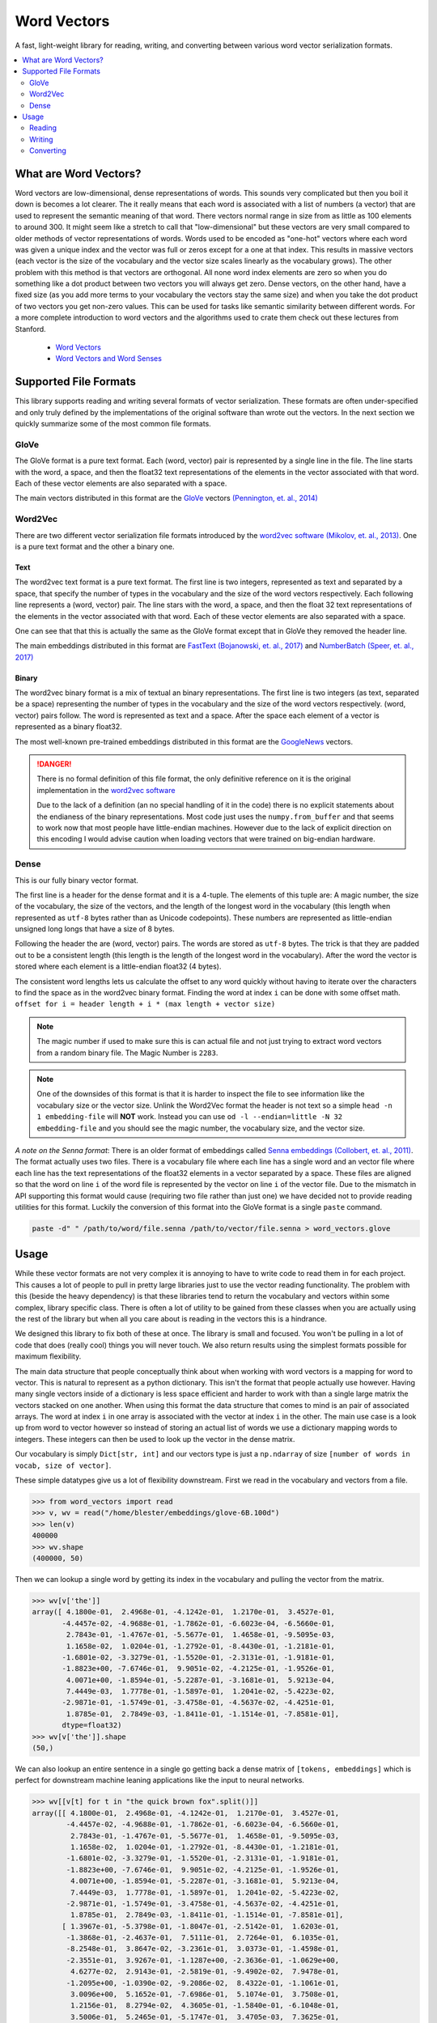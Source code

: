 ------------
Word Vectors
------------


.. image:: https://img.shields.io/pypi/v/word-vectors
    :target: https://pypi.org/project/word-vectors/
    :alt: PyPI Version
.. image:: https://github.com/blester125/word-vectors/workflows/Unit%20Test/badge.svg
    :target: https://github.com/blester125/word-vectors/actions
    :alt: Actions Status
.. image:: https://img.shields.io/badge/code%20style-black-000000.svg
    :target: https://github.com/psf/black
    :alt: Code style: black
.. image:: https://readthedocs.org/projects/word-vectors/badge/?version=latest
    :target: https://word-vectors.readthedocs.io/en/latest/?badge=latest
    :alt: Documentation Status

A fast, light-weight library for reading, writing, and converting between various word vector serialization formats.

.. contents::
   :local:
   :depth: 2

What are Word Vectors?
======================

Word vectors are low-dimensional, dense representations of words. This sounds very complicated but then you boil it down
is becomes a lot clearer. The it really means that each word is associated with a list of numbers (a vector) that are
used to represent the semantic meaning of that word. There vectors normal range in size from as little as 100 elements
to around 300. It might seem like a stretch to call that "low-dimensional" but these vectors are very small compared to
older methods of vector representations of words. Words used to be encoded as "one-hot" vectors where each word was
given a unique index and the vector was full or zeros except for a one at that index. This results in massive vectors
(each vector is the size of the vocabulary and the vector size scales linearly as the vocabulary grows). The other
problem with this method is that vectors are orthogonal. All none word index elements are zero so when you do something
like a dot product between two vectors you will always get zero. Dense vectors, on the other hand, have a fixed size
(as you add more terms to your vocabulary the vectors stay the same size) and when you take the dot product of two
vectors you get non-zero values. This can be used for tasks like semantic similarity between different words. For a more
complete introduction to word vectors and the algorithms used to crate them check out these lectures from
Stanford.

 - `Word Vectors`_
 - `Word Vectors and Word Senses`_

.. _Word Vectors: https://www.youtube.com/watch?v=8rXD5-xhemo
.. _Word Vectors and Word Senses: https://www.youtube.com/watch?v=kEMJRjEdNzM

Supported File Formats
======================

This library supports reading and writing several formats of vector serialization. These formats are often
under-specified and only truly defined by the implementations of the original software than wrote out the vectors. In
the next section we quickly summarize some of the most common file formats.

GloVe
-----

The GloVe format is a pure text format. Each (word, vector) pair is represented
by a single line in the file. The line starts with the word, a space, and then
the float32 text representations of the elements in the vector associated with
that word. Each of these vector elements are also separated with a space.

The main vectors distributed in this format are the `GloVe`_ vectors
`(Pennington, et. al., 2014)`_

.. _GloVe: https://nlp.stanford.edu/projects/glove/
.. _(Pennington, et. al., 2014): https://www.aclweb.org/anthology/D14-1162/

Word2Vec
--------

There are two different vector serialization file formats introduced by the
`word2vec software`_ `(Mikolov, et. al., 2013)`_. One is a pure text format
and the other a binary one.

.. _word2vec software: https://code.google.com/archive/p/word2vec/
.. _(Mikolov, et. al., 2013): https://papers.nips.cc/paper/5021-distributed-representations-of-words-and-phrases-and-their-compositionality

Text
~~~~

The word2vec text format is a pure text format. The first line is two integers, represented as text and separated by a
space, that specify the number of types in the vocabulary and the size of the word vectors respectively. Each following
line represents a (word, vector) pair. The line stars with the word, a space, and then the float 32 text representations
of the elements in the vector associated with that word. Each of these vector elements are also separated with a space.

One can see that that this is actually the same as the GloVe format except that in GloVe they removed the header line.

The main embeddings distributed in this format are `FastText`_ `(Bojanowski, et. al., 2017)`_ and `NumberBatch`_ `(Speer, et. al., 2017)`_

.. _FastText: https://fasttext.cc/
.. _(Bojanowski, et. al., 2017): https://www.aclweb.org/anthology/Q17-1010/
.. _NumberBatch: https://github.com/commonsense/conceptnet-numberbatch
.. _(Speer, et. al., 2017): https://aaai.org/ocs/index.php/AAAI/AAAI17/paper/view/14972


Binary
~~~~~~

The word2vec binary format is a mix of textual an binary representations.
The first line is two integers (as text, separated be a space) representing
the number of types in the vocabulary and the size of the word vectors
respectively. (word, vector) pairs follow. The word is represented as text
and a space. After the space each element of a vector is represented as a
binary float32.

The most well-known pre-trained embeddings distributed in this format are
the `GoogleNews`_ vectors.

.. DANGER::

    There is no formal definition of this file format, the only definitive
    reference on it is the original implementation in the `word2vec software`_

    Due to the lack of a definition (an no special handling of it in the code)
    there is no explicit statements about the endianess of the binary representations.
    Most code just uses the ``numpy.from_buffer`` and that seems to work now that
    most people have little-endian machines. However due to the lack of explicit
    direction on this encoding I would advise caution when loading vectors that
    were trained on big-endian hardware.

.. _word2vec software: https://code.google.com/archive/p/word2vec/
.. _(Mikolov, et. al., 2013): https://papers.nips.cc/paper/5021-distributed-representations-of-words-and-phrases-and-their-compositionality
.. _GoogleNews: https://drive.google.com/file/d/0B7XkCwpI5KDYNlNUTTlSS21pQmM/edit

Dense
-----

This is our fully binary vector format.

The first line is a header for the dense format and it is a
4-tuple. The elements of
this tuple are: A magic number, the size of the vocabulary, the
size of the vectors, and the length of the longest word in the
vocabulary (this length when represented as ``utf-8`` bytes
rather than as Unicode codepoints). These numbers are represented
as little-endian unsigned long longs that have a size of 8 bytes.

Following the header the are (word, vector) pairs. The words are
stored as ``utf-8`` bytes. The trick is that they are padded out to
be a consistent length (this length is the length of the longest
word in the vocabulary). After the word the vector is stored where
each element is a little-endian float32 (4 bytes).

The consistent word lengths lets us calculate the offset to any
word quickly without having to iterate over the characters to
find the space as in the word2vec binary format. Finding the
word at index ``i`` can be done with some offset math.
``offset for i = header length + i * (max length + vector size)``

.. NOTE::

    The magic number if used to make sure this is can actual
    file and not just trying to extract word vectors from a
    random binary file. The Magic Number is ``2283``.

.. NOTE::

    One of the downsides of this format is that it is harder
    to inspect the file to see information like the vocabulary
    size or the vector size. Unlink the Word2Vec format the
    header is not text so a simple ``head -n 1 embedding-file``
    will **NOT** work. Instead you can use
    ``od -l --endian=little -N 32 embedding-file`` and you should
    see the magic number, the vocabulary size, and the vector size.

`A note on the Senna format`: There is an older format of embeddings called `Senna embeddings`_ `(Collobert, et. al.,
2011)`_. The format actually uses two files. There is a vocabulary file where each line has a single word and an
vector file where each line has the text representations of the float32 elements in a vector separated by a
space. These files are aligned so that the word on line ``i`` of the word file is represented by the vector on line
``i`` of the vector file. Due to the mismatch in API supporting this format would cause (requiring two file
rather than just one) we have decided not to provide reading utilities for this format. Luckily the conversion of this
format into the GloVe format is a single ``paste`` command.

.. code:: bash

    paste -d" " /path/to/word/file.senna /path/to/vector/file.senna > word_vectors.glove

.. _Senna embeddings: https://ronan.collobert.com/senna/
.. _(Collobert, et. al., 2011): http://ronan.collobert.com/pub/matos/2011_nlp_jmlr.pdf

Usage
=====

While these vector formats are not very complex it is annoying to have to write code to read them in for each
project. This causes a lot of people to pull in pretty large libraries just to use the vector reading functionality.
The problem with this (beside the heavy dependency) is that these libraries tend to return the vocabulary and vectors
within some complex, library specific class. There is often a lot of utility to be gained from these classes when you
are actually using the rest of the library but when all you care about is reading in the vectors this is a hindrance.

We designed this library to fix both of these at once. The library is small and focused. You won't be pulling in a lot
of code that does (really cool) things you will never touch. We also return results using the simplest formats possible
for maximum flexibility.

The main data structure that people conceptually think about when working with word vectors is a mapping for word to
vector. This is natural to represent as a python dictionary. This isn't the format that people actually use
however. Having many single vectors inside of a dictionary is less space efficient and harder to work with than a single
large matrix the vectors stacked on one another. When using this format the data structure that comes to mind is an pair
of associated arrays. The word at index ``i`` in one array is associated with the vector at index ``i`` in the
other. The main use case is a look up from word to vector however so instead of storing an actual list of words we use a
dictionary mapping words to integers. These integers can then be used to look up the vector in the dense matrix.

Our vocabulary is simply ``Dict[str, int]`` and our vectors type is just a ``np.ndarray`` of size
``[number of words in vocab, size of vector]``.

These simple datatypes give us a lot of flexibility downstream. First we read in the vocabulary and vectors from a file.

.. code:: python

    >>> from word_vectors import read
    >>> v, wv = read("/home/blester/embeddings/glove-6B.100d")
    >>> len(v)
    400000
    >>> wv.shape
    (400000, 50)

Then we can lookup a single word by getting its index in the vocabulary and pulling the vector from the matrix.

.. code:: python

    >>> wv[v['the']]
    array([ 4.1800e-01,  2.4968e-01, -4.1242e-01,  1.2170e-01,  3.4527e-01,
           -4.4457e-02, -4.9688e-01, -1.7862e-01, -6.6023e-04, -6.5660e-01,
            2.7843e-01, -1.4767e-01, -5.5677e-01,  1.4658e-01, -9.5095e-03,
            1.1658e-02,  1.0204e-01, -1.2792e-01, -8.4430e-01, -1.2181e-01,
           -1.6801e-02, -3.3279e-01, -1.5520e-01, -2.3131e-01, -1.9181e-01,
           -1.8823e+00, -7.6746e-01,  9.9051e-02, -4.2125e-01, -1.9526e-01,
            4.0071e+00, -1.8594e-01, -5.2287e-01, -3.1681e-01,  5.9213e-04,
            7.4449e-03,  1.7778e-01, -1.5897e-01,  1.2041e-02, -5.4223e-02,
           -2.9871e-01, -1.5749e-01, -3.4758e-01, -4.5637e-02, -4.4251e-01,
            1.8785e-01,  2.7849e-03, -1.8411e-01, -1.1514e-01, -7.8581e-01],
           dtype=float32)
    >>> wv[v['the']].shape
    (50,)

We can also lookup an entire sentence in a single go getting back a dense matrix of ``[tokens, embeddings]`` which is
perfect for downstream machine leaning applications like the input to neural networks.

.. code:: python

    >>> wv[[v[t] for t in "the quick brown fox".split()]]
    array([[ 4.1800e-01,  2.4968e-01, -4.1242e-01,  1.2170e-01,  3.4527e-01,
            -4.4457e-02, -4.9688e-01, -1.7862e-01, -6.6023e-04, -6.5660e-01,
             2.7843e-01, -1.4767e-01, -5.5677e-01,  1.4658e-01, -9.5095e-03,
             1.1658e-02,  1.0204e-01, -1.2792e-01, -8.4430e-01, -1.2181e-01,
            -1.6801e-02, -3.3279e-01, -1.5520e-01, -2.3131e-01, -1.9181e-01,
            -1.8823e+00, -7.6746e-01,  9.9051e-02, -4.2125e-01, -1.9526e-01,
             4.0071e+00, -1.8594e-01, -5.2287e-01, -3.1681e-01,  5.9213e-04,
             7.4449e-03,  1.7778e-01, -1.5897e-01,  1.2041e-02, -5.4223e-02,
            -2.9871e-01, -1.5749e-01, -3.4758e-01, -4.5637e-02, -4.4251e-01,
             1.8785e-01,  2.7849e-03, -1.8411e-01, -1.1514e-01, -7.8581e-01],
           [ 1.3967e-01, -5.3798e-01, -1.8047e-01, -2.5142e-01,  1.6203e-01,
            -1.3868e-01, -2.4637e-01,  7.5111e-01,  2.7264e-01,  6.1035e-01,
            -8.2548e-01,  3.8647e-02, -3.2361e-01,  3.0373e-01, -1.4598e-01,
            -2.3551e-01,  3.9267e-01, -1.1287e+00, -2.3636e-01, -1.0629e+00,
             4.6277e-02,  2.9143e-01, -2.5819e-01, -9.4902e-02,  7.9478e-01,
            -1.2095e+00, -1.0390e-02, -9.2086e-02,  8.4322e-01, -1.1061e-01,
             3.0096e+00,  5.1652e-01, -7.6986e-01,  5.1074e-01,  3.7508e-01,
             1.2156e-01,  8.2794e-02,  4.3605e-01, -1.5840e-01, -6.1048e-01,
             3.5006e-01,  5.2465e-01, -5.1747e-01,  3.4705e-03,  7.3625e-01,
             1.6252e-01,  8.5279e-01,  8.5268e-01,  5.7892e-01,  6.4483e-01],
           [-8.8497e-01,  7.1685e-01, -4.0379e-01, -1.0698e-01,  8.1457e-01,
             1.0258e+00, -1.2698e+00, -4.9382e-01, -2.7839e-01, -9.2251e-01,
            -4.9409e-01,  7.8942e-01, -2.0066e-01, -5.7371e-02,  6.0682e-02,
             3.0746e-01,  1.3441e-01, -4.9376e-01, -5.4788e-01, -8.1912e-01,
            -4.5394e-01,  5.2098e-01,  1.0325e+00, -8.5840e-01, -6.5848e-01,
            -1.2736e+00,  2.3616e-01,  1.0486e+00,  1.8442e-01, -3.9010e-01,
             2.1385e+00, -4.5301e-01, -1.6911e-01, -4.6737e-01,  1.5938e-01,
            -9.5071e-02, -2.6512e-01, -5.6479e-02,  6.3849e-01, -1.0494e+00,
             3.7507e-02,  7.6434e-01, -6.4120e-01, -5.9594e-01,  4.6589e-01,
             3.1494e-01, -3.4072e-01, -5.9167e-01, -3.1057e-01,  7.3274e-01],
           [ 4.4206e-01,  5.9552e-02,  1.5861e-01,  9.2777e-01,  1.8760e-01,
             2.4256e-01, -1.5930e+00, -7.9847e-01, -3.4099e-01, -2.4021e-01,
            -3.2756e-01,  4.3639e-01, -1.1057e-01,  5.0472e-01,  4.3853e-01,
             1.9738e-01, -1.4980e-01, -4.6979e-02, -8.3286e-01,  3.9878e-01,
             6.2174e-02,  2.8803e-01,  7.9134e-01,  3.1798e-01, -2.1933e-01,
            -1.1015e+00, -8.0309e-02,  3.9122e-01,  1.9503e-01, -5.9360e-01,
             1.7921e+00,  3.8260e-01, -3.0509e-01, -5.8686e-01, -7.6935e-01,
            -6.1914e-01, -6.1771e-01, -6.8484e-01, -6.7919e-01, -7.4626e-01,
            -3.6646e-02,  7.8251e-01, -1.0072e+00, -5.9057e-01, -7.8490e-01,
            -3.9113e-01, -4.9727e-01, -4.2830e-01, -1.5204e-01,  1.5064e+00]],
            dtype=float32)
    >>> wv[[v[t] for t in "the quick brown fox".split()]].shape
    (4, 50)

Reading
-------

Reading is most often done with the ``word_vectors.read.read`` function. We can use the
``word_vectors.FileType`` argument to specify a specific format to read the file as or we can let the code
infer the format for itself (you can also use one of the format specific readers to read a certain file format. The read
API is very simply just pass in the file name.

.. code:: python

    >>> from word_vectors.read import read
    >>> # Read where the format is determined by sniffing
    ... w, wv = read("/path/to/vector-file")
    >>> from word_vectors import FileType
    >>> # Read using the binary Word2Vec format
    ... v, wv = read("/path/to/vector-file", FileType.W2V)
    >>> from word_vectors.read import read_dense
    >>> # Read dense formatted vectors
    ... v, wv = read_dense("/path/to/dense-vector-file")


You can also use the ``_with_vocab`` version of all the reader function to only read a subsection of the
vocabulary. Below we can see an example. First we read the full vocabulary from the file. We can see that is
has the string representations of numbers from zero for fourteen. We can see the vectors for several tokens.
Then we create a user vocabulary that only has the even numbers, and we re-read the vectors with this vocab.
We see that we have now only read in a subset of the word and that our vocab is in the same order that we
passed in. We can also see the vectors for a word haven't changed. Finally we re-read the vectors again but
this time we ask for it to keep the vectors in the pre-train vocabulary that are not present in our vocab using
``keep_extra=True``. We can see the indices from our user vocabulary have not changed but we get the full
vocabulary back with the extra words appearing at the end.

.. code:: python

    >>> from word_vectors import read, read_with_vocab
    >>> v, wv = read("dense.bin")
    >>> v
    {'0': 0, '1': 1, '2': 2, '3': 3, '4': 4, '5': 5, '6': 6, '7': 7, '8': 8, '9': 9, '10': 10, '11': 11, '12': 12, '13': 13, '14': 14}
    >>> wv[v["4"]]
    array([4., 4., 4., 4., 4., 4., 4., 4., 4., 4., 4., 4., 4., 4., 4., 4., 4.,
           4., 4., 4.], dtype=float32)
    >>> wv[v["13"]]
    array([13., 13., 13., 13., 13., 13., 13., 13., 13., 13., 13., 13., 13.,
           13., 13., 13., 13., 13., 13., 13.], dtype=float32)
    >>> wv.shape
    (15, 20)
    >>> user_vocab = {k: i for i, k in enumerate(k for k, x in v.items() if x % 2 == 0)}
    >>> user_vocab
    {'0': 0, '2': 1, '4': 2, '6': 3, '8': 4, '10': 5, '12': 6, '14': 7}
    >>> v, wv = read_with_vocab("dense.bin", user_vocab)
    >>> v
    {'0': 0, '2': 1, '4': 2, '6': 3, '8': 4, '10': 5, '12': 6, '14': 7}
    >>> wv[v["4"]]
    array([4., 4., 4., 4., 4., 4., 4., 4., 4., 4., 4., 4., 4., 4., 4., 4., 4.,
           4., 4., 4.], dtype=float32)
    >>> wv.shape
    (8, 20)
    >>> v, wv = read_with_vocab("dense.bin", user_vocab, keep_extra=True)
    >>> v
    {'0': 0, '2': 1, '4': 2, '6': 3, '8': 4, '10': 5, '12': 6, '14': 7, '1': 8, '3': 9, '5': 10, '7': 11, '9': 12, '11': 13, '13': 14}
    >>> wv[v["4"]]
    array([4., 4., 4., 4., 4., 4., 4., 4., 4., 4., 4., 4., 4., 4., 4., 4., 4.,
           4., 4., 4.], dtype=float32)
    >>> wv[v["13"]]
    array([13., 13., 13., 13., 13., 13., 13., 13., 13., 13., 13., 13., 13.,
           13., 13., 13., 13., 13., 13., 13.], dtype=float32)
    >>> wv.shape
    (15, 20)


Writing
-------

Writing similarly has a main ``word_vectors.write.write`` function that dispatches on the
``word_vectors.FileType`` argument and there are format specific writers if you want to use those instead.

.. code:: python

    >>> from word_vectors.read import read
    >>> v, wv = read("/path/to/vectors")
    >>> from word_vectors import FileType
    >>> from word_vectors.write import write
    >>> write("/path/to/vectors.dense", v, wv, FileType.DENSE)
    >>> write("/path/to/vectors.w2v", v, wv, FileType.W2V)
    >>> write_glove("/path/to/vectors.glove", v, wv)

Converting
----------

Conversions also have a general function (``word_vectors.convert.convert``) dispatching on
``word_vectors.FileType`` and specific functions for converting between certain pairs.

.. code:: python

    >>> from word_vectors import FileType
    >>> from word_vectors.convert import convert
    >>> # Conversion to w2v via sniffing the original file
    ... convert("/path/to/vectors", output="/path/to/vectors.w2v", output_file_type=FileType.W2V)
    >>> # Conversion to w2v with an explicit input type
    ... convert(
    ...     "/path/to/vectors.glove",
    ...     output="/path/to/vectors.w2v",
    ...     output_file_type=FileType.w2v,
    ...     input_file_type=FileType.GLOVE
    ... )
    >>> # Converting between specific formats
    >>> from word_vectors.convert import w2v_text_to_w2v
    ... w2v_text_to_w2v("/path/to/vectors.w2v-text", output="/path/to/vectors.w2v")
